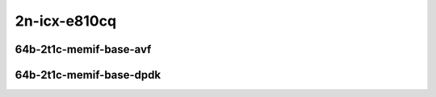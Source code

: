 
.. raw:: latex

    \clearpage

.. raw:: html

    <script type="text/javascript">

        function getDocHeight(doc) {
            doc = doc || document;
            var body = doc.body, html = doc.documentElement;
            var height = Math.max( body.scrollHeight, body.offsetHeight,
                html.clientHeight, html.scrollHeight, html.offsetHeight );
            return height;
        }

        function setIframeHeight(id) {
            var ifrm = document.getElementById(id);
            var doc = ifrm.contentDocument? ifrm.contentDocument:
                ifrm.contentWindow.document;
            ifrm.style.visibility = 'hidden';
            ifrm.style.height = "10px"; // reset to minimal height ...
            // IE opt. for bing/msn needs a bit added or scrollbar appears
            ifrm.style.height = getDocHeight( doc ) + 4 + "px";
            ifrm.style.visibility = 'visible';
        }

    </script>

2n-icx-e810cq
~~~~~~~~~~~~~

64b-2t1c-memif-base-avf
-----------------------

.. raw:: html

    <center>
    <iframe id="hdrh-lat-percentile-2n-icx-100ge2p1e810cq-64b-2t1c-avf-eth-l2bdbasemaclrn-eth-2memif-1dcr" onload="setIframeHeight(this.id)" width="700" frameborder="0" scrolling="no" src="../../_static/vpp/hdrh-lat-percentile-2n-icx-100ge2p1e810cq-64b-2t1c-avf-eth-l2bdbasemaclrn-eth-2memif-1dcr.html"></iframe>
    <p><br></p>
    </center>

.. raw:: latex

    \begin{figure}[H]
        \centering
            \graphicspath{{../_build/_static/vpp/}}
            \includegraphics[clip, trim=0cm 0cm 5cm 0cm, width=0.70\textwidth]{hdrh-lat-percentile-2n-icx-100ge2p1e810cq-64b-2t1c-avf-eth-l2bdbasemaclrn-eth-2memif-1dcr}
            \label{fig:hdrh-lat-percentile-2n-icx-100ge2p1e810cq-64b-2t1c-avf-eth-l2bdbasemaclrn-eth-2memif-1dcr}
    \end{figure}

.. raw:: latex

    \clearpage

.. raw:: html

    <center>
    <iframe id="hdrh-lat-percentile-2n-icx-100ge2p1e810cq-64b-2t1c-avf-eth-l2xcbase-eth-2memif-1dcr" onload="setIframeHeight(this.id)" width="700" frameborder="0" scrolling="no" src="../../_static/vpp/hdrh-lat-percentile-2n-icx-100ge2p1e810cq-64b-2t1c-avf-eth-l2xcbase-eth-2memif-1dcr.html"></iframe>
    <p><br></p>
    </center>

.. raw:: latex

    \begin{figure}[H]
        \centering
            \graphicspath{{../_build/_static/vpp/}}
            \includegraphics[clip, trim=0cm 0cm 5cm 0cm, width=0.70\textwidth]{hdrh-lat-percentile-2n-icx-100ge2p1e810cq-64b-2t1c-avf-eth-l2xcbase-eth-2memif-1dcr}
            \label{fig:hdrh-lat-percentile-2n-icx-100ge2p1e810cq-64b-2t1c-avf-eth-l2xcbase-eth-2memif-1dcr}
    \end{figure}

.. raw:: latex

    \clearpage

.. raw:: html

    <center>
    <iframe id="hdrh-lat-percentile-2n-icx-100ge2p1e810cq-64b-2t1c-avf-ethip4-ip4base-eth-2memif-1dcr" onload="setIframeHeight(this.id)" width="700" frameborder="0" scrolling="no" src="../../_static/vpp/hdrh-lat-percentile-2n-icx-100ge2p1e810cq-64b-2t1c-avf-ethip4-ip4base-eth-2memif-1dcr.html"></iframe>
    <p><br></p>
    </center>

.. raw:: latex

    \begin{figure}[H]
        \centering
            \graphicspath{{../_build/_static/vpp/}}
            \includegraphics[clip, trim=0cm 0cm 5cm 0cm, width=0.70\textwidth]{hdrh-lat-percentile-2n-icx-100ge2p1e810cq-64b-2t1c-avf-ethip4-ip4base-eth-2memif-1dcr}
            \label{fig:hdrh-lat-percentile-2n-icx-100ge2p1e810cq-64b-2t1c-avf-ethip4-ip4base-eth-2memif-1dcr}
    \end{figure}

.. raw:: latex

    \clearpage

64b-2t1c-memif-base-dpdk
------------------------

.. raw:: html

    <center>
    <iframe id="hdrh-lat-percentile-2n-icx-100ge2p1e810cq-64b-2t1c-eth-l2bdbasemaclrn-eth-2memif-1dcr" onload="setIframeHeight(this.id)" width="700" frameborder="0" scrolling="no" src="../../_static/vpp/hdrh-lat-percentile-2n-icx-100ge2p1e810cq-64b-2t1c-eth-l2bdbasemaclrn-eth-2memif-1dcr.html"></iframe>
    <p><br></p>
    </center>

.. raw:: latex

    \begin{figure}[H]
        \centering
            \graphicspath{{../_build/_static/vpp/}}
            \includegraphics[clip, trim=0cm 0cm 5cm 0cm, width=0.70\textwidth]{hdrh-lat-percentile-2n-icx-100ge2p1e810cq-64b-2t1c-eth-l2bdbasemaclrn-eth-2memif-1dcr}
            \label{fig:hdrh-lat-percentile-2n-icx-100ge2p1e810cq-64b-2t1c-eth-l2bdbasemaclrn-eth-2memif-1dcr}
    \end{figure}

.. raw:: latex

    \clearpage

.. raw:: html

    <center>
    <iframe id="hdrh-lat-percentile-2n-icx-100ge2p1e810cq-64b-2t1c-eth-l2xcbase-eth-2memif-1dcr" onload="setIframeHeight(this.id)" width="700" frameborder="0" scrolling="no" src="../../_static/vpp/hdrh-lat-percentile-2n-icx-100ge2p1e810cq-64b-2t1c-eth-l2xcbase-eth-2memif-1dcr.html"></iframe>
    <p><br></p>
    </center>

.. raw:: latex

    \begin{figure}[H]
        \centering
            \graphicspath{{../_build/_static/vpp/}}
            \includegraphics[clip, trim=0cm 0cm 5cm 0cm, width=0.70\textwidth]{hdrh-lat-percentile-2n-icx-100ge2p1e810cq-64b-2t1c-eth-l2xcbase-eth-2memif-1dcr}
            \label{fig:hdrh-lat-percentile-2n-icx-100ge2p1e810cq-64b-2t1c-eth-l2xcbase-eth-2memif-1dcr}
    \end{figure}

.. raw:: latex

    \clearpage

.. raw:: html

    <center>
    <iframe id="hdrh-lat-percentile-2n-icx-100ge2p1e810cq-64b-2t1c-ethip4-ip4base-eth-2memif-1dcr" onload="setIframeHeight(this.id)" width="700" frameborder="0" scrolling="no" src="../../_static/vpp/hdrh-lat-percentile-2n-icx-100ge2p1e810cq-64b-2t1c-ethip4-ip4base-eth-2memif-1dcr.html"></iframe>
    <p><br></p>
    </center>

.. raw:: latex

    \begin{figure}[H]
        \centering
            \graphicspath{{../_build/_static/vpp/}}
            \includegraphics[clip, trim=0cm 0cm 5cm 0cm, width=0.70\textwidth]{hdrh-lat-percentile-2n-icx-100ge2p1e810cq-64b-2t1c-ethip4-ip4base-eth-2memif-1dcr}
            \label{fig:hdrh-lat-percentile-2n-icx-100ge2p1e810cq-64b-2t1c-ethip4-ip4base-eth-2memif-1dcr}
    \end{figure}

